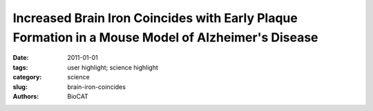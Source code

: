 Increased Brain Iron Coincides with Early Plaque Formation in a Mouse Model of Alzheimer's Disease
##################################################################################################

:date: 2011-01-01
:tags: user highlight; science highlight
:category: science
:slug: brain-iron-coincides
:authors: BioCAT

.. row::

    .. -------------------------------------------------------------------------
    .. column::
        :width: 4

        .. thumbnail::

            .. image:: {filename}/images/scihi/2011Miller.jpg
                :class: img-responsive

            .. caption::

                Spatial distribution of Fe, Cu, and Zn in the hippocampus of
                PSAPP and CNT mice measured using XFM. (A) H&E stained hippocampal
                brain section from a PSAPP mouse. XFM images of (B) Fe, (C) Zn,
                and (D) Cu in a serial tissue section. Units are mM. Scale bar = 300 μm.

    .. -------------------------------------------------------------------------
    .. column::
        :width: 8

        Early and correct diagnosis of Alzheimer’s disease (AD) is important
        for reasons that go beyond correct diagnosis and treatment of symptoms.
        These reasons include more time to make critical life decisions,
        planning for future care, and maximizing the safety of the person
        with Alzheimer's disease and their family. New scientific results
        relevant to the diagnosis and treatment of AD have been obtained by
        researchers utilizing the U. S. Department of Energy’s Advanced Photon
        Source (APS) at Argonne National Laboratory and National Synchrotron
        Light Source (NSLS) at Brookhaven National Laboratory, and published
        in the journal NeuroImage. This work points to the use of elevated
        brain iron content, already observed in late-stage AD, as a potential
        tool for early diagnosis. Since the disease is usually diagnosed only
        in later stages after cognitive symptoms appear and treatment may not
        be effective, a method for early detection would be a major breakthrough
        in fighting this debilitating neurological illness.

        It has been known for some time that the formation of amyloid plaques
        in brain tissue is associated with Alzheimer’s disease. These plaques
        may form for years before the patient actually suffers neurological
        symptoms. So, much recent research has focused on finding a way to
        detect the disease in its very early stages when treatment would be
        most effective.

        One line of research has centered on the observation that brains of
        patients in late stages of the disease showed elevated levels of metal
        ions such as iron, copper, and zinc. Measuring metal concentrations
        in cerebrospinal fluid or using magnetic resonance imaging would be
        an attractive technique for early diagnosis because it is noninvasive.
        Until recently, however, not much was known about how metal ions were
        distributed in plaque and non-plaque tissues during various stages
        of the disease.

        Now, thanks to the efforts of the researchers from Stony Brook
        University, Brookhaven, the University of Chicago, the Illinois
        Institute of Technology, and Argonne new light has been shed on
        the relationship between metal content, plaque formation, and Alzheimer’s
        disease.

        The scientists used a model system of amyloid plaque formation in mice
        to investigate how iron was distributed in the brain cortex and hippocampus
        over time. The cortex is the center of higher brain functions such as
        thought and reasoning, while the hippocampus is important for long-term
        memory storage. Malfunction of both of these brain regions is associated
        with Alzheimer’s disease, though the hippocampus appears to be the
        first and most drastically affected.

        The technique of x-ray fluorescence microscopy (XFM) employed at the
        APS and NSLS allowed the researchers to determine how iron content
        changes as the diseased brain ages. Their results showed that iron
        content is significantly higher in the cortex early in the disease
        and that it corresponds with the onset of plaque formation; interestingly,
        the iron was not found within the plaques.

        Given these findings, it is clear that quantifying brain iron content
        could be a powerful early indicator of Alzheimer’s disease and has
        great potential as a diagnostic tool.

        Lisa M. Miller, biophysical chemist at the NSLS and Stony Brook University,
        recalls how the project came into being: "About 8 years ago, we used
        XFM to analyze the plaques of end-stage human Alzheimer’s disease and
        found the plaques to be loaded with iron, copper, and zinc. So we wanted
        to know whether metal ions were involved in plaque formation and/or
        brain cell toxicity. To do this, we needed the mouse model to study
        metal accumulation in AD plaques over the course of the disease.
        Interestingly, we found that the mouse plaques never accumulated metal,
        except for a small amount of zinc in the late stages. These mice also
        exhibited very little brain cell death. This was in stark contrast to
        humans, where the plaques take up a lot of metal and brain cell death
        is significant."

        Having the right tools and techniques was critical to moving the work
        forward. According to Miller, "Access to synchrotron light sources such
        as the NSLS and APS, where we could employ XFM, was instrumental in
        this work because there is really no other way besides XFM to simultaneously
        image all of the physiological metals (calcium, iron, copper, and zinc)
        in the brain. We were able to use the NSLS to study the plaques, but
        needed the high brightness and small beams at the Bio-CAT 18-ID beamline
        at the APS to efficiently image the large cortex and hippocampus regions."

        Miller says that the team’s work "now leads us to question whether
        metals in the plaques are a sign of metal ion imbalance in Alzheimer’s
        disease, causing brain cell toxicity. Perhaps the ‘metallated’ plaques
        are even toxic themselves. Understanding this mechanism is our direction
        for the future."

        Article by Mona Mort

        See: Andreana C. Leskovjan, Ariane Kretlow, Antonio Lanzirotti, Raul
        Barrea, Stefan Vogt, and Lisa M. Miller: "Increased brain iron coincides
        with early plaque formation in a mouse model of Alzheimer’s disease,"
        NeuroImage 55(1), 32 (1 March 2011). DOI:10.1016/j.neuroimage.2010.11.073


        This work was funded by National Institutes of Health Grant R01-GM66873.
        The NSLS is funded by the U.S. Department of Energy, Office of Science,
        Office of Basic Energy Sciences, under Contract DE-AC02-98CH10886. Use
        of the Advanced Photon Source at Argonne National Laboratory was supported
        by the U. S. Department of Energy, Office of Science, Office of Basic
        Energy Sciences, under Contract No. DE-AC02-06CH11357.
